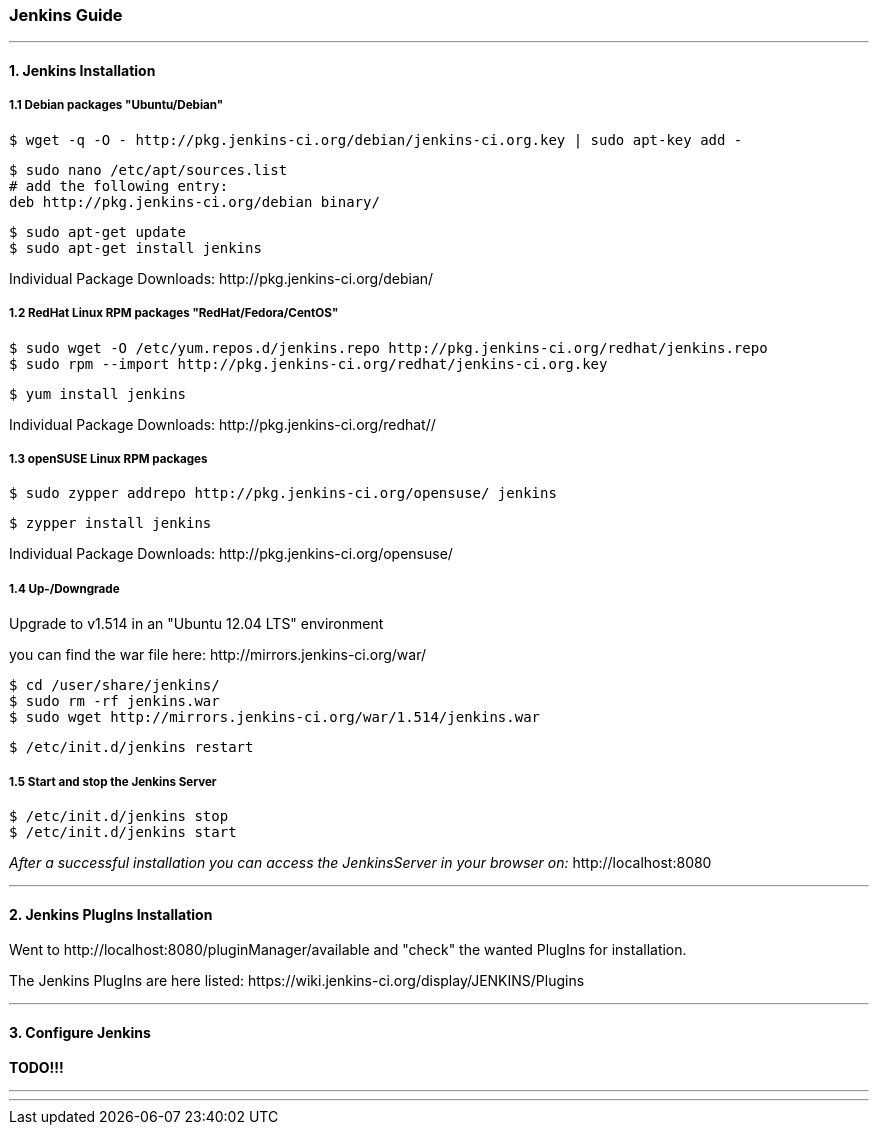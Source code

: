 === Jenkins Guide

''''

==== 1. Jenkins Installation

===== 1.1 Debian packages "Ubuntu/Debian"
----
$ wget -q -O - http://pkg.jenkins-ci.org/debian/jenkins-ci.org.key | sudo apt-key add -
----
----
$ sudo nano /etc/apt/sources.list
# add the following entry:
deb http://pkg.jenkins-ci.org/debian binary/
----
----
$ sudo apt-get update
$ sudo apt-get install jenkins
----
Individual Package Downloads: +http://pkg.jenkins-ci.org/debian/+

===== 1.2 RedHat Linux RPM packages "RedHat/Fedora/CentOS"
----
$ sudo wget -O /etc/yum.repos.d/jenkins.repo http://pkg.jenkins-ci.org/redhat/jenkins.repo
$ sudo rpm --import http://pkg.jenkins-ci.org/redhat/jenkins-ci.org.key
----
----
$ yum install jenkins
----
Individual Package Downloads: +http://pkg.jenkins-ci.org/redhat//+

===== 1.3 openSUSE Linux RPM packages
----
$ sudo zypper addrepo http://pkg.jenkins-ci.org/opensuse/ jenkins
----
----
$ zypper install jenkins
----
Individual Package Downloads: +http://pkg.jenkins-ci.org/opensuse/+

===== 1.4 Up-/Downgrade
Upgrade to v1.514 in an "Ubuntu 12.04 LTS" environment

you can find the war file here: +http://mirrors.jenkins-ci.org/war/+

----
$ cd /user/share/jenkins/
$ sudo rm -rf jenkins.war
$ sudo wget http://mirrors.jenkins-ci.org/war/1.514/jenkins.war
----
----
$ /etc/init.d/jenkins restart
----

===== 1.5 Start and stop the Jenkins Server
----
$ /etc/init.d/jenkins stop
$ /etc/init.d/jenkins start
----

_After a successful installation you can access the JenkinsServer in your browser on:_ +http://localhost:8080+

''''

==== 2. Jenkins PlugIns Installation

Went to +http://localhost:8080/pluginManager/available+ and "check" the wanted PlugIns for installation.

The Jenkins PlugIns are here listed: +https://wiki.jenkins-ci.org/display/JENKINS/Plugins+


''''

==== 3. Configure Jenkins

*TODO!!!*

''''
''''
